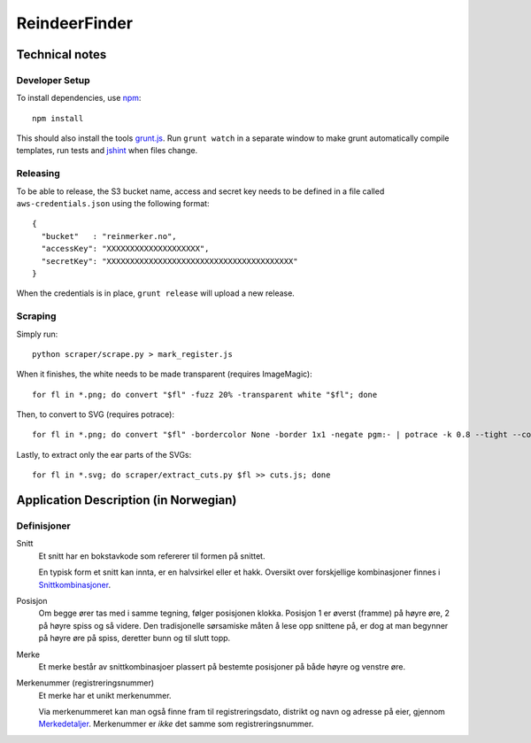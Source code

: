 ==============
ReindeerFinder
==============

Technical notes
===============

Developer Setup
---------------
To install dependencies, use `npm`_::

    npm install

This should also install the tools `grunt.js`_. Run ``grunt watch`` in a
separate window to make grunt automatically compile templates, run tests and
`jshint`_ when files change.

.. _npm: https://npmjs.org/
.. _grunt.js: http://gruntjs.com/
.. _jshint: http://jshint.com/


Releasing
---------
To be able to release, the S3 bucket name, access and secret key needs to be
defined in a file called ``aws-credentials.json`` using the following format::

    {
      "bucket"   : "reinmerker.no",
      "accessKey": "XXXXXXXXXXXXXXXXXXXX",
      "secretKey": "XXXXXXXXXXXXXXXXXXXXXXXXXXXXXXXXXXXXXXXX"
    }

When the credentials is in place, ``grunt release`` will upload a new release.

Scraping
--------
Simply run::

    python scraper/scrape.py > mark_register.js

When it finishes, the white needs to be made transparent (requires
ImageMagic)::

    for fl in *.png; do convert "$fl" -fuzz 20% -transparent white "$fl"; done

Then, to convert to SVG (requires potrace)::

    for fl in *.png; do convert "$fl" -bordercolor None -border 1x1 -negate pgm:- | potrace -k 0.8 --tight --color="#303030" --svg > "${fl}.svg"; done

Lastly, to extract only the ear parts of the SVGs::

    for fl in *.svg; do scraper/extract_cuts.py $fl >> cuts.js; done


Application Description (in Norwegian)
======================================

Definisjoner
------------

Snitt
    Et snitt har en bokstavkode som refererer til formen på snittet.

    En typisk form et snitt kan innta, er en halvsirkel eller et hakk.
    Oversikt over forskjellige kombinasjoner finnes i `Snittkombinasjoner`_.

Posisjon
    Om begge ører tas med i samme tegning, følger posisjonen klokka.
    Posisjon 1 er øverst (framme) på høyre øre, 2 på høyre spiss og så videre.
    Den tradisjonelle sørsamiske måten å lese opp snittene på, er dog at man
    begynner på høyre øre på spiss, deretter bunn og til slutt topp.

Merke
    Et merke består av snittkombinasjoer plassert på bestemte posisjoner på
    både høyre og venstre øre.

Merkenummer (registreringsnummer)
    Et merke har et unikt merkenummer.

    Via merkenummeret kan man også finne fram til registreringsdato, distrikt
    og navn og adresse på eier, gjennom `Merkedetaljer`_. Merkenummer er *ikke*
    det samme som registreringsnummer.


.. _Merkedetaljer: https://merker.reindrift.no/Merkedetaljer.aspx?merkenr=<nr>
.. _Snittkombinasjoner: https://merker.reindrift.no/filer/Snittkombinasjoner.pdf
